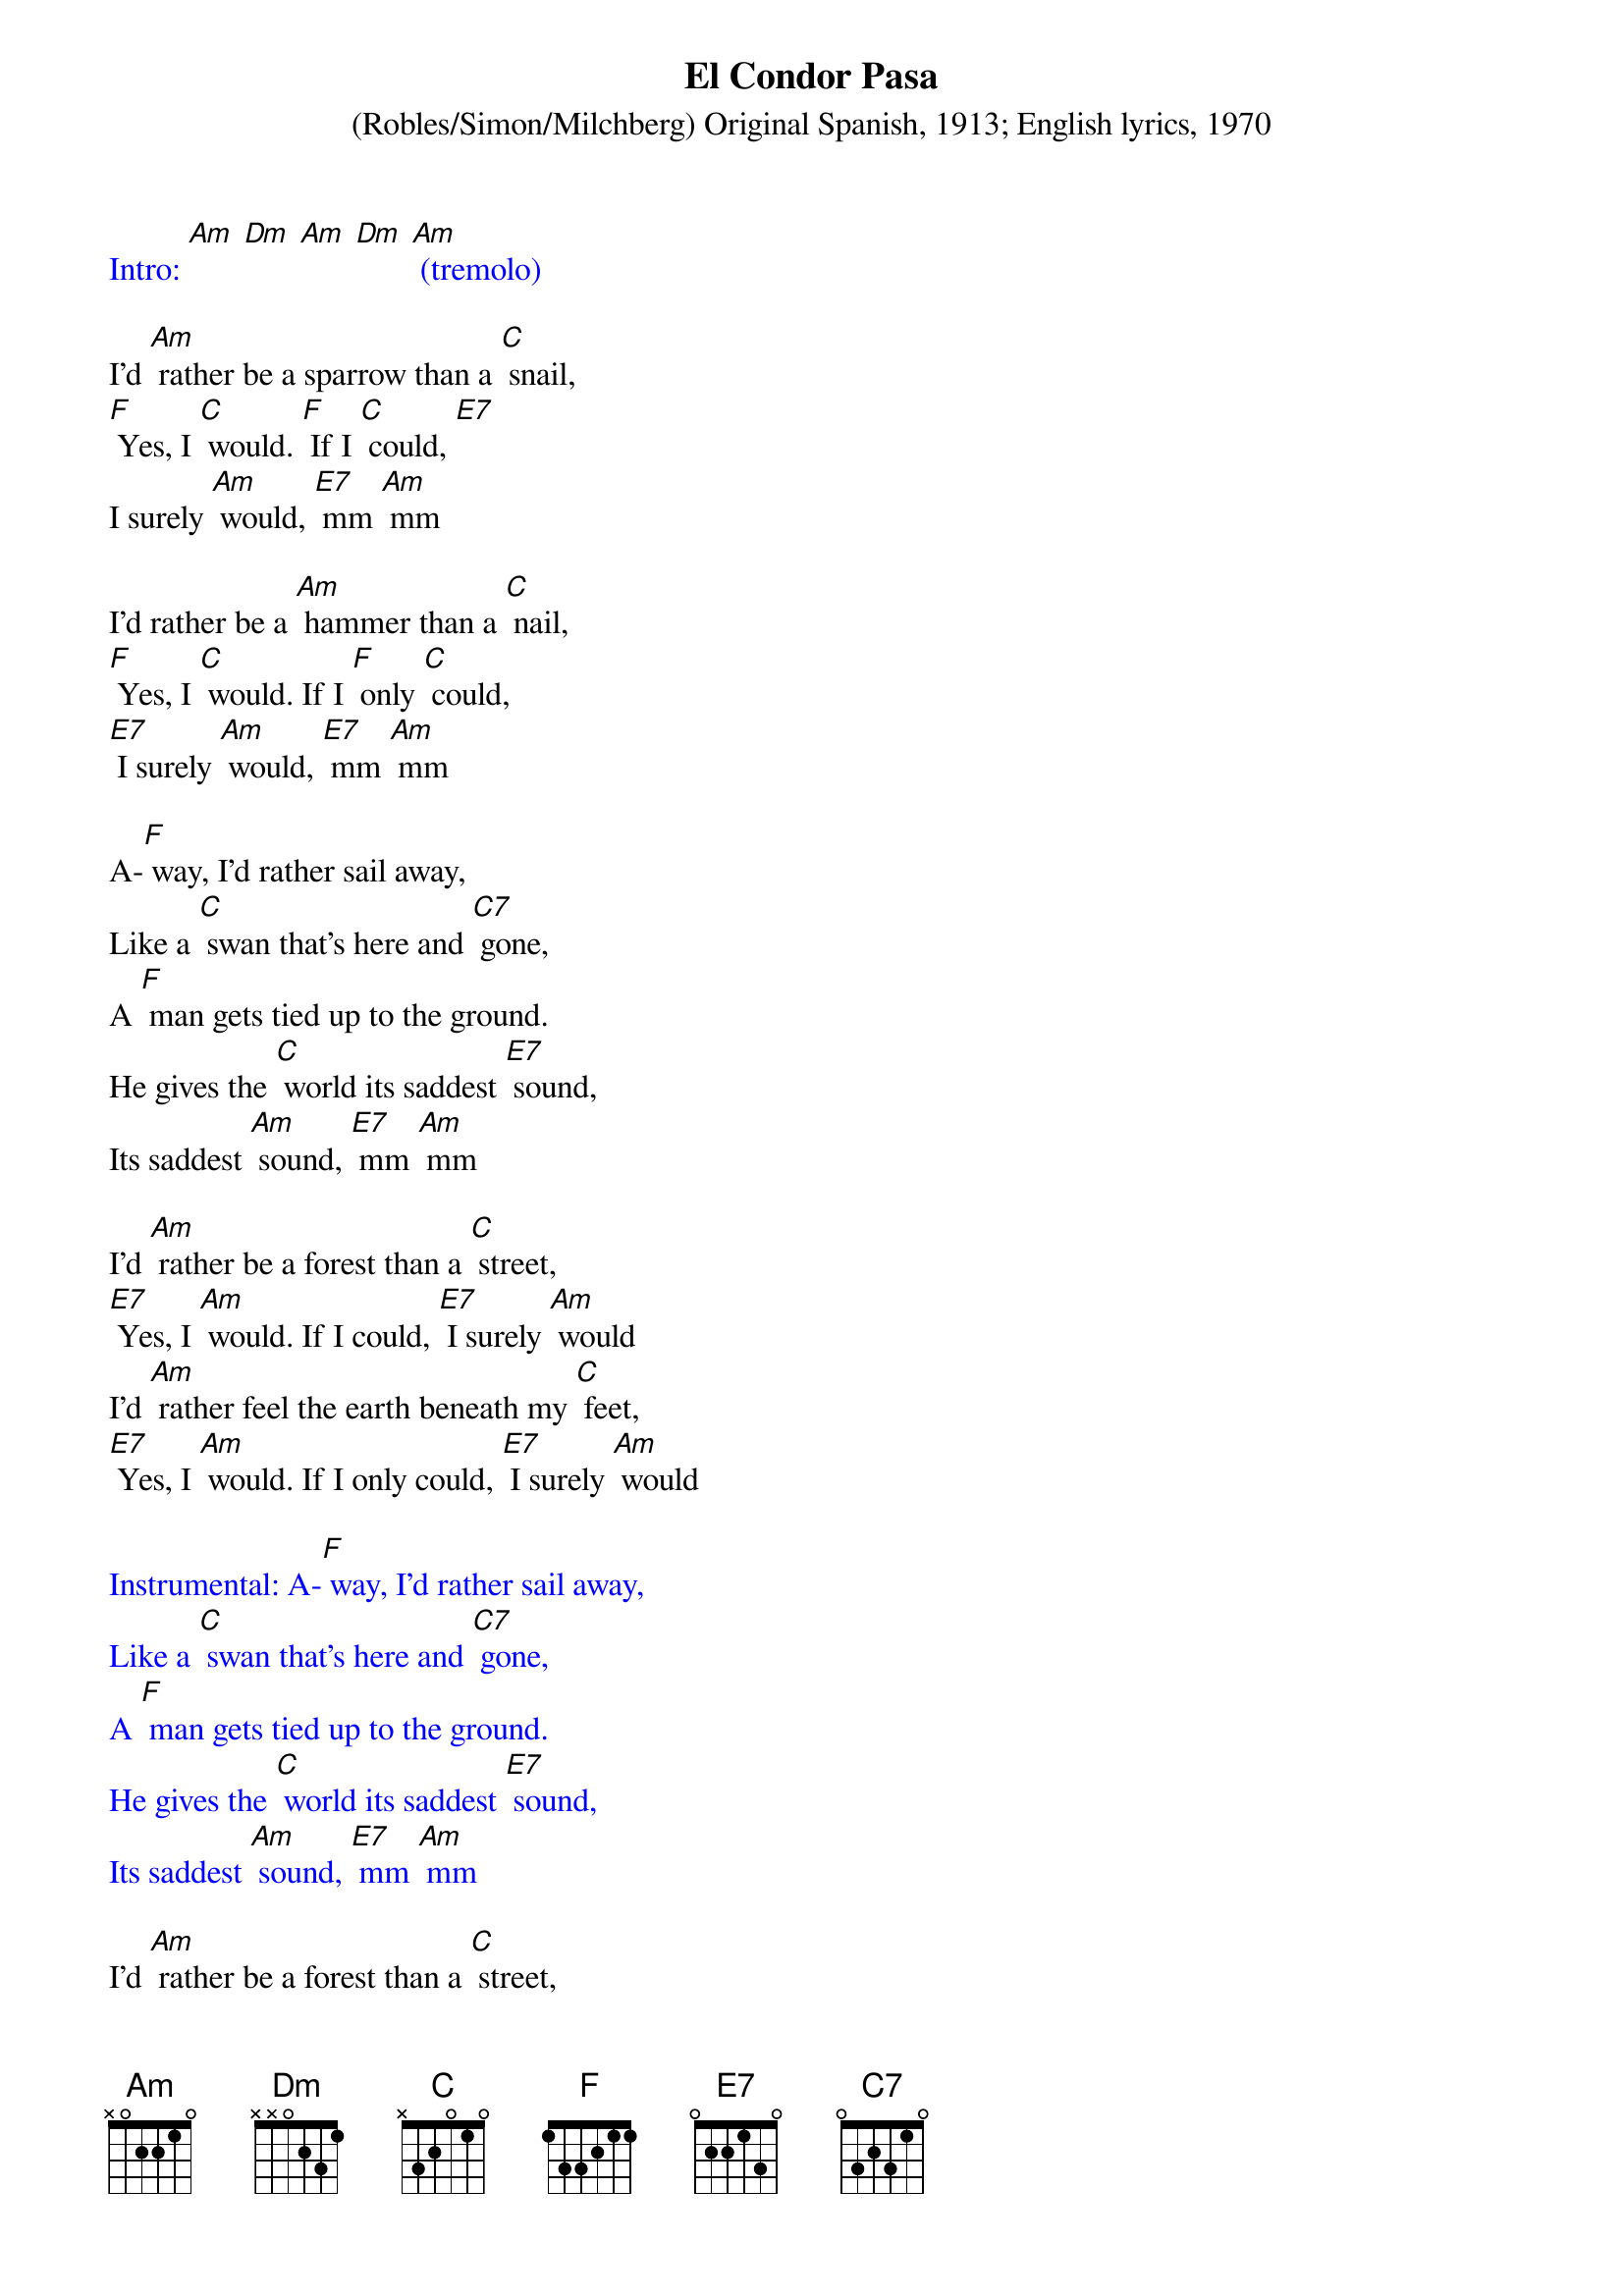 {t: El Condor Pasa}
{st: (Robles/Simon/Milchberg) Original Spanish, 1913; English lyrics, 1970}

{textcolour: blue}
Intro: [Am] [Dm] [Am] [Dm] [Am] (tremolo)
{textcolour}

I'd [Am] rather be a sparrow than a [C] snail,
[F] Yes, I [C] would. [F] If I [C] could, [E7]
I surely [Am] would, [E7] mm [Am] mm

I'd rather be a [Am] hammer than a [C] nail,
[F] Yes, I [C] would. If I [F] only [C] could,
[E7] I surely [Am] would, [E7] mm [Am] mm

A-[F] way, I'd rather sail away,
Like a [C] swan that's here and [C7] gone,
A [F] man gets tied up to the ground.
He gives the [C] world its saddest [E7] sound,
Its saddest [Am] sound, [E7] mm [Am] mm

I'd [Am] rather be a forest than a [C] street,
[E7] Yes, I [Am] would. If I could, [E7] I surely [Am] would
I'd [Am] rather feel the earth beneath my [C] feet,
[E7] Yes, I [Am] would. If I only could, [E7] I surely [Am] would

{textcolour: blue}
Instrumental: A-[F] way, I'd rather sail away,
Like a [C] swan that's here and [C7] gone,
A [F] man gets tied up to the ground.
He gives the [C] world its saddest [E7] sound,
Its saddest [Am] sound, [E7] mm [Am] mm
{textcolour}

I'd [Am] rather be a forest than a [C] street,
[E7] Yes, I [Am] would. If I could, [E7] I surely [Am] would
I'd [Am] rather feel the earth beneath my [C] feet,
[E7] Yes, I [Am] would. If I only could, [E7] I surely [Am] would

A-[F] way, I'd rather sail away,
Like a [C] swan that's here and [C7] gone,
A [F] man gets tied up to the ground.
He gives the [C] world its saddest [E7] sound,
Its saddest [Am] sound, [E7] mm [Am] mm [E7] [Am]

